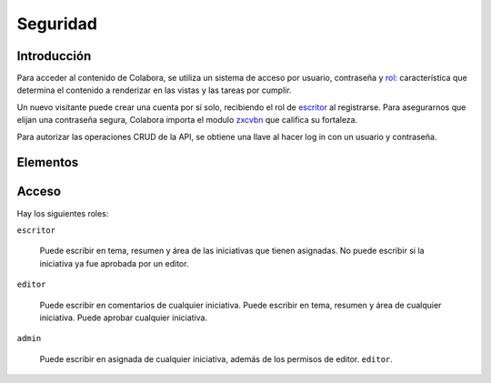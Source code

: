 Seguridad
=========

Introducción
------------

Para acceder al contenido de Colabora, se utiliza un sistema de acceso por usuario, contraseña 
y rol_: característica que determina el contenido a renderizar en las vistas y las tareas por cumplir.

Un nuevo visitante puede crear una cuenta por sí solo, recibiendo el rol de escritor_ al registrarse.
Para asegurarnos que elijan una contraseña segura, Colabora importa el modulo zxcvbn_ que califica su fortaleza.

Para autorizar las operaciones CRUD de la API, se obtiene una llave al hacer log in con un usuario y contraseña.

.. _zxcvbn: https://zxcvbn-ts.github.io/zxcvbn/

Elementos
---------

Acceso
------

.. _rol:

Hay los siguientes roles:

.. _escritor:

``escritor``

  Puede escribir en tema, resumen y área de las iniciativas que tienen asignadas.  No
  puede escribir si la iniciativa ya fue aprobada por un editor.

``editor``

  Puede escribir en comentarios de cualquier iniciativa. Puede
  escribir en tema, resumen y área de cualquier iniciativa.  Puede aprobar cualquier
  iniciativa.

.. _administrador:

``admin``

  Puede escribir en asignada de cualquier iniciativa, además de los permisos de editor.
  ``editor``.